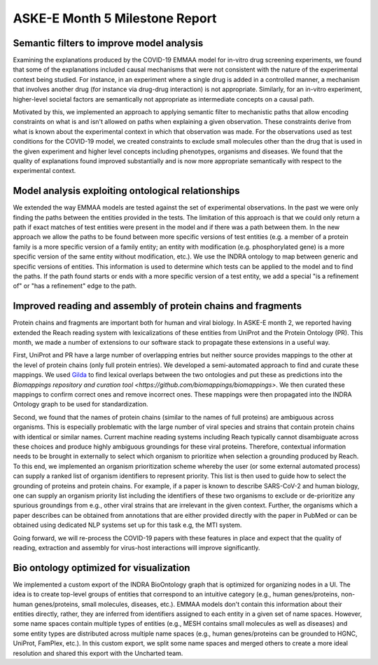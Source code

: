ASKE-E Month 5 Milestone Report
===============================

Semantic filters to improve model analysis
------------------------------------------
Examining the explanations produced by the COVID-19 EMMAA model for
in-vitro drug screening experiments, we found that some of the explanations
included causal mechanisms that were not consistent with the nature of
the experimental context being studied. For instance, in an experiment
where a single drug is added in a controlled manner, a mechanism that involves
another drug (for instance via drug-drug interaction) is not appropriate.
Similarly, for an in-vitro experiment, higher-level societal factors are
semantically not appropriate as intermediate concepts on a causal path.

Motivated by this, we implemented an approach to applying semantic filter
to mechanistic paths that allow encoding constraints on what is and isn't
allowed on paths when explaining a given observation. These
constraints derive from what is known about the experimental context in which
that observation was made. For the observations used as test conditions
for the COVID-19 model, we created constraints to exclude small molecules
other than the drug that is used in the given experiment and higher level
concepts including phenotypes, organisms and diseases. We found that the
quality of explanations found improved substantially and is now more
appropriate semantically with respect to the experimental context.

Model analysis exploiting ontological relationships
---------------------------------------------------
We extended the way EMMAA models are tested against the set of experimental
observations. In the past we were only finding the paths between the entities
provided in the tests. The limitation of this approach is that we could only
return a path if exact matches of test entities were present in the model and
if there was a path between them. In the new approach we allow the paths to
be found between more specific versions of test entities (e.g. a member of
a protein family is a more specific version of a family entity; an entity with
modification (e.g. phosphorylated gene) is a more specific version of the same
entity without modification, etc.). We use the INDRA ontology to map between
generic and specific versions of entities. This information is used to
determine which tests can be applied to the model and to find the paths. If the
path found starts or ends with a more specific version of a test entity, we
add a special "is a refinement of" or "has a refinement" edge to the path.

Improved reading and assembly of protein chains and fragments
-------------------------------------------------------------
Protein chains and fragments are important both for human and
viral biology. In ASKE-E month 2, we reported having extended the Reach reading
system with lexicalizations of these entities from UniProt and the Protein
Ontology (PR). This month, we made a number of extensions to our software
stack to propagate these extensions in a useful way.

First, UniProt and PR have a large number of overlapping entries but neither
source provides mappings to the other at the level of protein chains (only full
protein entries). We developed a semi-automated approach to find and curate
these mappings. We used `Gilda <https://github.com/indralab/gilda>`_ to find
lexical overlaps between the two ontologies and put these as predictions into
the `Biomappings repository and curation tool
<https://github.com/biomappings/biomappings>`. We then curated these mappings
to confirm correct ones and remove incorrect ones. These mappings were then
propagated into the INDRA Ontology graph to be used for standardization.

Second, we found that the names of protein chains (similar to the names
of full proteins) are ambiguous across organisms. This is especially
problematic with the large number of viral species and strains that contain
protein chains with identical or similar names. Current machine reading systems
including Reach typically cannot disambiguate across these choices and produce
highly ambiguous groundings for these viral proteins. Therefore, contextual
information needs to be brought in externally to select which organism
to prioritize when selection a grounding produced by Reach. To this end,
we implemented an organism prioritization scheme whereby the user (or some
external automated process) can supply a ranked list of organism identifiers
to represent priority. This list is then used to guide how to select the
grounding of proteins and protein chains. For example, if a paper is known
to describe SARS-CoV-2 and human biology, one can supply an organism
priority list including the identifiers of these two organisms to exclude or
de-prioritize any spurious groundings from e.g., other viral strains that are
irrelevant in the given context. Further, the organisms which a paper
describes can be obtained from annotations that are either provided
directly with the paper in PubMed or can be obtained using dedicated NLP
systems set up for this task e.g, the MTI system.

Going forward, we will re-process the COVID-19 papers with these features
in place and expect that the quality of reading, extraction and assembly for
virus-host interactions will improve significantly.

Bio ontology optimized for visualization
----------------------------------------
We implemented a custom export of the INDRA BioOntology graph that is optimized
for organizing nodes in a UI. The idea is to create top-level groups of
entities that correspond to an intuitive category (e.g., human genes/proteins,
non-human genes/proteins, small molecules, diseases, etc.). EMMAA models
don't contain this information about their entities directly, rather, they
are inferred from identifiers assigned to each entity in a given set of
name spaces. However, some name spaces contain multiple types of entities
(e.g., MESH contains small molecules as well as diseases) and some entity
types are distributed across multiple name spaces (e.g., human genes/proteins
can be grounded to HGNC, UniProt, FamPlex, etc.). In this custom export,
we split some name spaces and merged others to create a more ideal resolution
and shared this export with the Uncharted team.
